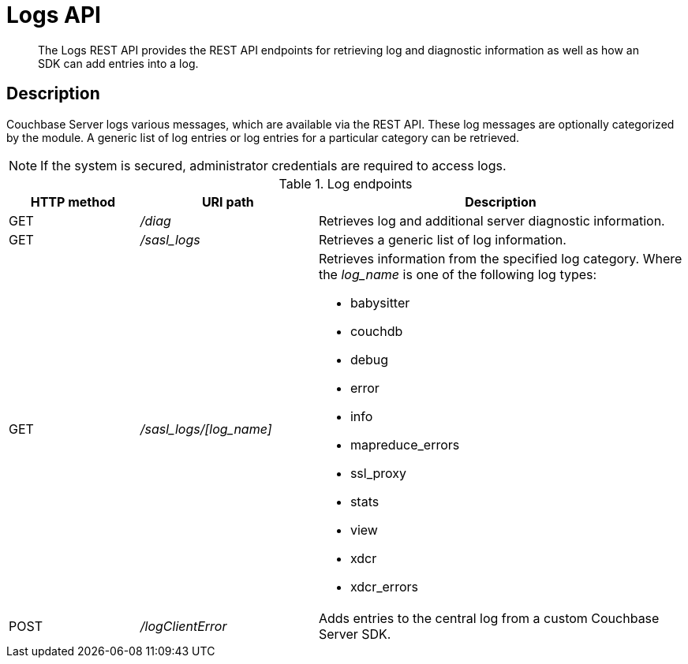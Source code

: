 = Logs API
:page-type: reference

[abstract]
The Logs REST API provides the REST API endpoints for retrieving log and diagnostic information as well as how an SDK can add entries into a log.

== Description

Couchbase Server logs various messages, which are available via the REST API.
These log messages are optionally categorized by the module.
A generic list of log entries or log entries for a particular category can be retrieved.

NOTE: If the system is secured, administrator credentials are required to access logs.

.Log endpoints
[cols="100,136,281"]
|===
| HTTP method | URI path | Description

| GET
| [.path]_/diag_
| Retrieves log and additional server diagnostic information.

| GET
| [.path]_/sasl_logs_
| Retrieves a generic list of log information.

| GET
| [.path]_/sasl_logs/[log_name]_
a|
Retrieves information from the specified log category.
Where the _log_name_ is one of the following log types:

* babysitter
* couchdb
* debug
* error
* info
* mapreduce_errors
* ssl_proxy
* stats
* view
* xdcr
* xdcr_errors

| POST
| [.path]_/logClientError_
| Adds entries to the central log from a custom Couchbase Server SDK.
|===
